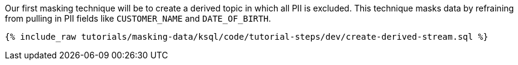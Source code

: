 Our first masking technique will be to create a derived topic in which all PII is excluded. This technique masks data by refraining from pulling in PII fields like `CUSTOMER_NAME` and `DATE_OF_BIRTH`.
+++++
<pre class="snippet"><code class="shell">{% include_raw tutorials/masking-data/ksql/code/tutorial-steps/dev/create-derived-stream.sql %}</code></pre>
+++++